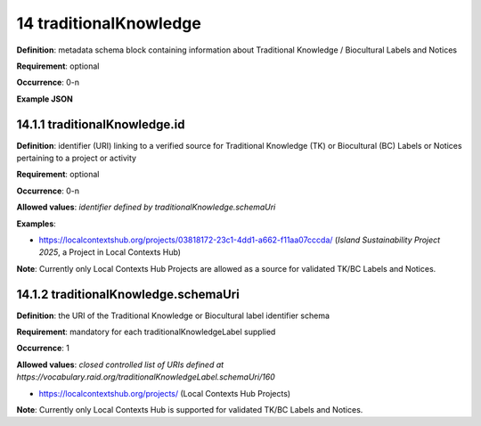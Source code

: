 .. autosummary::
   :toctree: generated

.. _14-traditionalKnowledge:

14 traditionalKnowledge
=======================

**Definition**: metadata schema block containing information about Traditional Knowledge / Biocultural Labels and Notices

**Requirement**: optional

**Occurrence**: 0-n

**Example JSON**

.. _14.1-traditionalKnowledge.id:

14.1.1 traditionalKnowledge.id
^^^^^^^^^^^^^^^^^^^^^^^^^^^^^^

**Definition**: identifier (URI) linking to a verified source for Traditional Knowledge (TK) or Biocultural (BC) Labels or Notices pertaining to a project or activity

**Requirement**: optional

**Occurrence**: 0-n

**Allowed values**: *identifier defined by traditionalKnowledge.schemaUri*

**Examples**:

* https://localcontextshub.org/projects/03818172-23c1-4dd1-a662-f11aa07cccda/ (`Island Sustainability Project 2025`, a Project in Local Contexts Hub) 

**Note**: Currently only Local Contexts Hub Projects are allowed as a source for validated TK/BC Labels and Notices.

.. _14.1.2-traditionalKnowledgeLabel.schemaUri:

14.1.2 traditionalKnowledge.schemaUri
^^^^^^^^^^^^^^^^^^^^^^^^^^^^^^^^^^^^^

**Definition**: the URI of the Traditional Knowledge or Biocultural label identifier schema

**Requirement**: mandatory for each traditionalKnowledgeLabel supplied

**Occurrence**: 1

**Allowed values**: *closed controlled list of URIs defined at https://vocabulary.raid.org/traditionalKnowledgeLabel.schemaUri/160*

* https://localcontextshub.org/projects/ (Local Contexts Hub Projects)

**Note**: Currently only Local Contexts Hub is supported for validated TK/BC Labels and Notices. 

